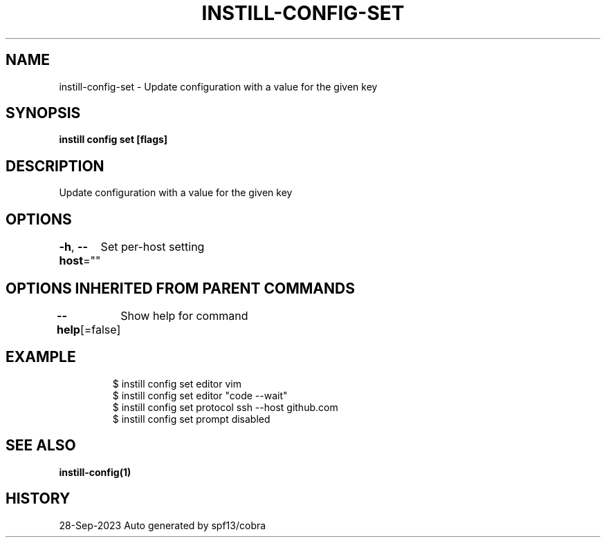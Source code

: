 .nh
.TH "INSTILL-CONFIG-SET" "1" "Sep 2023" "Instill AI" "Instill AI Manual"

.SH NAME
.PP
instill-config-set - Update configuration with a value for the given key


.SH SYNOPSIS
.PP
\fBinstill config set   [flags]\fP


.SH DESCRIPTION
.PP
Update configuration with a value for the given key


.SH OPTIONS
.PP
\fB-h\fP, \fB--host\fP=""
	Set per-host setting


.SH OPTIONS INHERITED FROM PARENT COMMANDS
.PP
\fB--help\fP[=false]
	Show help for command


.SH EXAMPLE
.PP
.RS

.nf
$ instill config set editor vim
$ instill config set editor "code --wait"
$ instill config set protocol ssh --host github.com
$ instill config set prompt disabled


.fi
.RE


.SH SEE ALSO
.PP
\fBinstill-config(1)\fP


.SH HISTORY
.PP
28-Sep-2023 Auto generated by spf13/cobra
